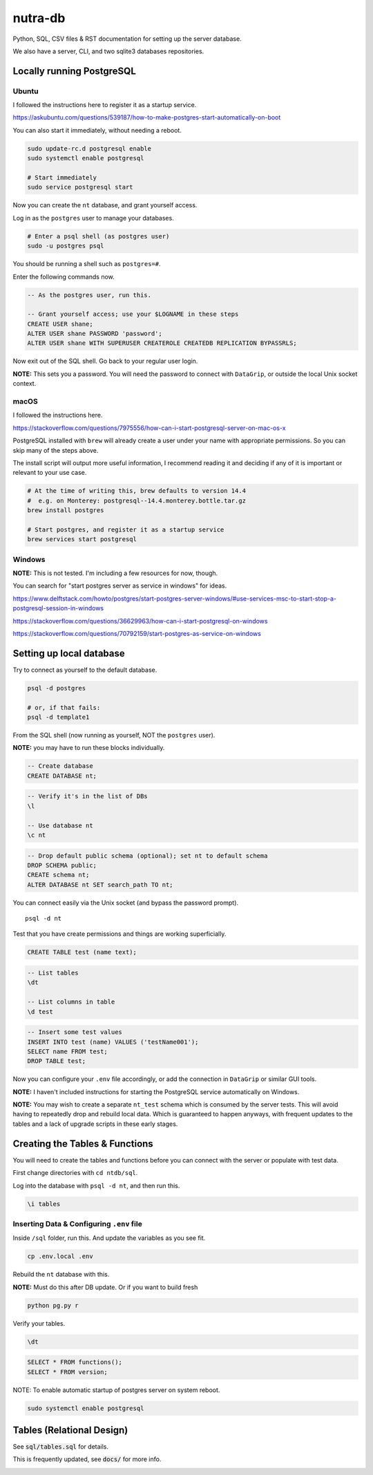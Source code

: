 **********
 nutra-db
**********

.. image:: https://api.travis-ci.com/gamesguru/ntdb.svg?branch=master
    :target: https://travis-ci.com/gamesguru/ntdb

Python, SQL, CSV files & RST documentation for setting up the server database.

We also have a server, CLI, and two sqlite3 databases repositories.

Locally running PostgreSQL
##########################

Ubuntu
======

I followed the instructions here to register it as a startup service.

https://askubuntu.com/questions/539187/how-to-make-postgres-start-automatically-on-boot

You can also start it immediately, without needing a reboot.

.. code-block:: bash

    sudo update-rc.d postgresql enable
    sudo systemctl enable postgresql

    # Start immediately
    sudo service postgresql start

Now you can create the ``nt`` database, and grant yourself access.

Log in as the ``postgres`` user to manage your databases.

.. code-block:: bash

    # Enter a psql shell (as postgres user)
    sudo -u postgres psql

You should be running a shell such as ``postgres=#``.

Enter the following commands now.

.. code-block:: sql

    -- As the postgres user, run this.

    -- Grant yourself access; use your $LOGNAME in these steps
    CREATE USER shane;
    ALTER USER shane PASSWORD 'password';
    ALTER USER shane WITH SUPERUSER CREATEROLE CREATEDB REPLICATION BYPASSRLS;

Now exit out of the SQL shell. Go back to your regular user login.

**NOTE:** This sets you a password. You will need the password to connect
with ``DataGrip``, or outside the local Unix socket context.

macOS
=====

I followed the instructions here.

https://stackoverflow.com/questions/7975556/how-can-i-start-postgresql-server-on-mac-os-x

PostgreSQL installed with ``brew`` will already create a user under your name
with appropriate permissions. So you can skip many of the steps above.

The install script will output more useful information, I recommend reading it
and deciding if any of it is important or relevant to your use case.

.. code-block:: bash

    # At the time of writing this, brew defaults to version 14.4
    #  e.g. on Monterey: postgresql--14.4.monterey.bottle.tar.gz
    brew install postgres

    # Start postgres, and register it as a startup service
    brew services start postgresql

Windows
=======

**NOTE:** This is not tested. I'm including a few resources for now, though.

You can search for "start postgres server as service in windows" for ideas.

https://www.delftstack.com/howto/postgres/start-postgres-server-windows/#use-services-msc-to-start-stop-a-postgresql-session-in-windows

https://stackoverflow.com/questions/36629963/how-can-i-start-postgresql-on-windows

https://stackoverflow.com/questions/70792159/start-postgres-as-service-on-windows

Setting up local database
#########################

Try to connect as yourself to the default database.

.. code-block:: bash

    psql -d postgres

    # or, if that fails:
    psql -d template1

From the SQL shell (now running as yourself, NOT the ``postgres`` user).

**NOTE:** you may have to run these blocks individually.

.. code-block:: sql

    -- Create database
    CREATE DATABASE nt;

.. code-block:: psql

    -- Verify it's in the list of DBs
    \l

    -- Use database nt
    \c nt

.. code-block:: sql

    -- Drop default public schema (optional); set nt to default schema
    DROP SCHEMA public;
    CREATE schema nt;
    ALTER DATABASE nt SET search_path TO nt;

You can connect easily via the Unix socket (and bypass the password prompt).

::

    psql -d nt

Test that you have create permissions and things are working superficially.

.. code-block:: sql

    CREATE TABLE test (name text);

.. code-block:: psql

    -- List tables
    \dt

    -- List columns in table
    \d test

.. code-block:: sql

    -- Insert some test values
    INSERT INTO test (name) VALUES ('testName001');
    SELECT name FROM test;
    DROP TABLE test;

Now you can configure your ``.env`` file accordingly, or add the connection
in ``DataGrip`` or similar GUI tools.

**NOTE:** I haven't included instructions for starting the PostgreSQL service
automatically on Windows.

**NOTE:** You may wish to create a separate ``nt_test`` schema which is
consumed by the server tests.
This will avoid having to repeatedly drop and rebuild local data.
Which is guaranteed to happen anyways, with frequent updates to the tables
and a lack of upgrade scripts in these early stages.

Creating the Tables & Functions
###############################

You will need to create the tables and functions before you can connect with
the server or populate with test data.

First change directories with ``cd ntdb/sql``.

Log into the database with ``psql -d nt``, and then run this.

.. code-block:: psql

    \i tables

Inserting Data & Configuring ``.env`` file
==========================================

Inside ``/sql`` folder, run this.
And update the variables as you see fit.

.. code-block:: bash

    cp .env.local .env

Rebuild the ``nt`` database with this.

**NOTE:** Must do this after DB update. Or if you want to build fresh

.. code-block:: bash

    python pg.py r

Verify your tables.

.. code-block:: psql

    \dt

.. code-block:: sql

    SELECT * FROM functions();
    SELECT * FROM version;

NOTE: To enable automatic startup of postgres server on system reboot.

.. code-block:: bash

    sudo systemctl enable postgresql

Tables (Relational Design)
##########################

See :code:`sql/tables.sql` for details.

This is frequently updated, see :code:`docs/` for more info.

.. image:: docs/nt.svg

